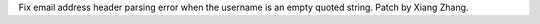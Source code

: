 Fix email address header parsing error when the username is an empty quoted string. Patch by Xiang Zhang.
